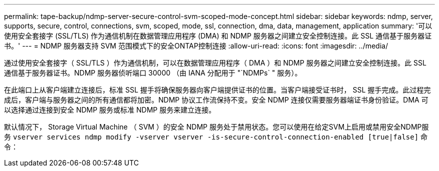 ---
permalink: tape-backup/ndmp-server-secure-control-svm-scoped-mode-concept.html 
sidebar: sidebar 
keywords: ndmp, server, supports, secure, control, connections, svm, scoped, mode, ssl, connection, dma, data, management, application 
summary: '可以使用安全套接字 (SSL/TLS) 作为通信机制在数据管理应用程序 (DMA) 和 NDMP 服务器之间建立安全控制连接。此 SSL 通信基于服务器证书。' 
---
= NDMP 服务器支持 SVM 范围模式下的安全ONTAP控制连接
:allow-uri-read: 
:icons: font
:imagesdir: ../media/


[role="lead"]
通过使用安全套接字（ SSL/TLS ）作为通信机制，可以在数据管理应用程序（ DMA ）和 NDMP 服务器之间建立安全控制连接。此 SSL 通信基于服务器证书。NDMP 服务器侦听端口 30000 （由 IANA 分配用于 "`NDMPs` " 服务）。

在此端口上从客户端建立连接后，标准 SSL 握手将确保服务器向客户端提供证书的位置。当客户端接受证书时， SSL 握手完成。此过程完成后，客户端与服务器之间的所有通信都将加密。NDMP 协议工作流保持不变。安全 NDMP 连接仅需要服务器端证书身份验证。DMA 可以选择通过连接到安全 NDMP 服务或标准 NDMP 服务来建立连接。

默认情况下， Storage Virtual Machine （ SVM ）的安全 NDMP 服务处于禁用状态。您可以使用在给定SVM上启用或禁用安全NDMP服务 `vserver services ndmp modify -vserver vserver -is-secure-control-connection-enabled [true|false]` 命令：
